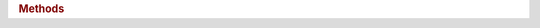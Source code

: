 .. rubric:: Methods

.. spicy:method:: unit::connect_filter unit connect_filter False void (filter: strong_ref<unit>)

    Connects a separate filter unit to transform the unit's input
    transparently before parsing. The filter unit will see the original
    input, and this unit will receive everything the filter passes on
    through `forward()`.

    Filters can be connected only before a unit's parsing begins. The
    latest possible point is from inside the target unit's `%init` hook.

.. spicy:method:: unit::forward unit forward False void (data: bytes)

    If the unit is connected as a filter to another one, this method
    forwards transformed input over to that other one to parse. If the
    unit is not connected, this method will silently discard the data.

.. spicy:method:: unit::forward_eod unit forward_eod False void ()

    If the unit is connected as a filter to another one, this method
    signals that other one that end of its input has been reached. If the
    unit is not connected, this method will not do anything.

.. spicy:method:: unit::input unit input False iterator<stream> ()

    Returns an iterator refering to the input location where the current
    unit has begun parsing. If this method is called before the units
    parsing has begun, it will throw a runtime exception. Once available,
    the input position will remain accessible for the unit's entire life
    time.

    Usage of this method requires the unit to be declared with the
    `%random-access` property.

.. spicy:method:: unit::offset unit offset False uint<64> ()

    Returns the offset of the current location in the input stream
    relative to the unit's start. If executed from inside a field hook,
    the offset will represent the first byte that the field has been
    parsed from. If this method is called before the unit's parsing has
    begun at all, it will throw a runtime exception. Once parsing has
    started, the offset will remain available for the unit's entire life
    time.

    Usage of this method requires the unit to be declared with the
    `%random-access` property.

.. spicy:method:: unit::set_input unit set_input False void (i: iterator<stream>)

    Moves the current parsing position to *i*. The new position *i* must
    be located inside the range between the first bytes of the current
    unit (i.e., the result of ``self.input()``) and the current parsing
    position. If the new position is outside of that range, the method
    will throw a runtime exception.

    Usage of this method requires the unit to be declared with the
    `%random-access` property.

